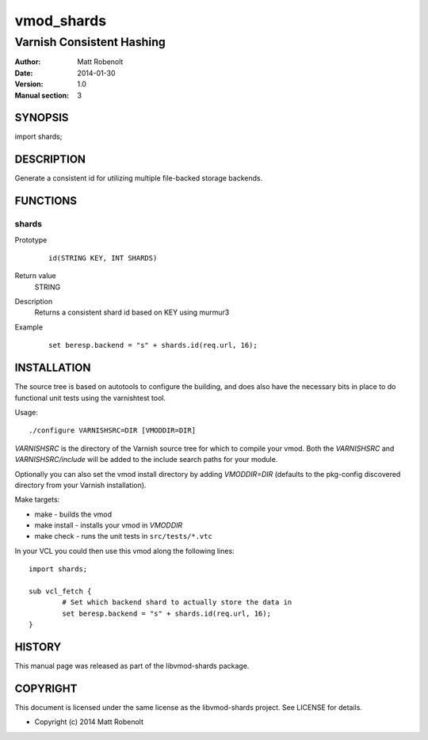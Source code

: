 ===========
vmod_shards
===========

--------------------------
Varnish Consistent Hashing
--------------------------

:Author: Matt Robenolt
:Date: 2014-01-30
:Version: 1.0
:Manual section: 3

SYNOPSIS
========

import shards;

DESCRIPTION
===========

Generate a consistent id for utilizing multiple file-backed storage backends.

FUNCTIONS
=========

shards
------

Prototype
        ::

                id(STRING KEY, INT SHARDS)
Return value
	STRING
Description
	Returns a consistent shard id based on KEY using murmur3
Example
        ::

                set beresp.backend = "s" + shards.id(req.url, 16);

INSTALLATION
============

The source tree is based on autotools to configure the building, and
does also have the necessary bits in place to do functional unit tests
using the varnishtest tool.

Usage::

 ./configure VARNISHSRC=DIR [VMODDIR=DIR]

`VARNISHSRC` is the directory of the Varnish source tree for which to
compile your vmod. Both the `VARNISHSRC` and `VARNISHSRC/include`
will be added to the include search paths for your module.

Optionally you can also set the vmod install directory by adding
`VMODDIR=DIR` (defaults to the pkg-config discovered directory from your
Varnish installation).

Make targets:

* make - builds the vmod
* make install - installs your vmod in `VMODDIR`
* make check - runs the unit tests in ``src/tests/*.vtc``

In your VCL you could then use this vmod along the following lines::

        import shards;

        sub vcl_fetch {
                # Set which backend shard to actually store the data in
                set beresp.backend = "s" + shards.id(req.url, 16);
        }

HISTORY
=======

This manual page was released as part of the libvmod-shards package.

COPYRIGHT
=========

This document is licensed under the same license as the
libvmod-shards project. See LICENSE for details.

* Copyright (c) 2014 Matt Robenolt
